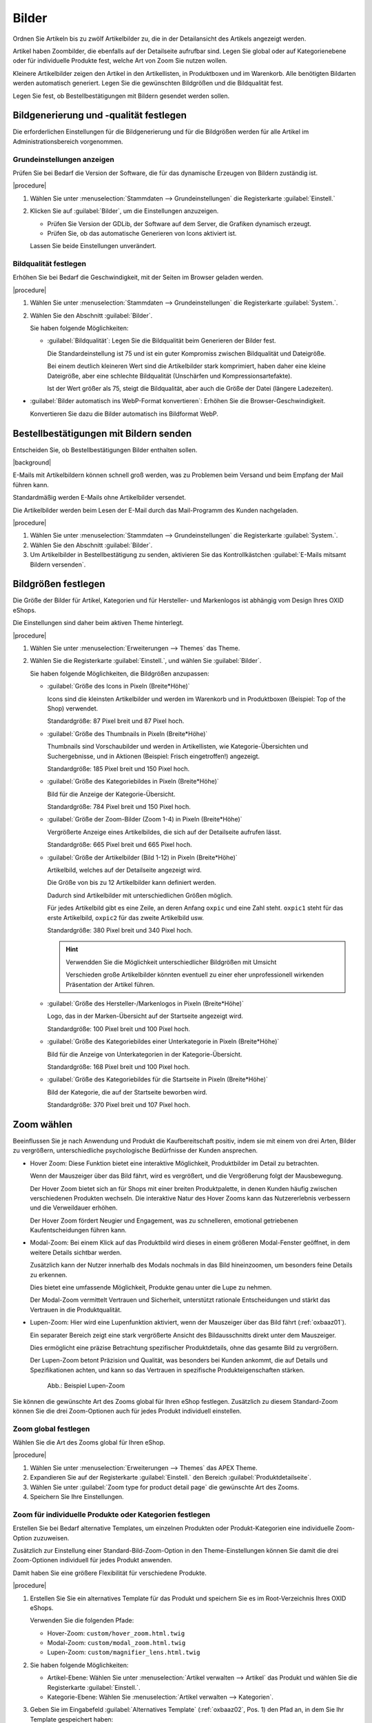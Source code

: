 ﻿Bilder
======

Ordnen Sie Artikeln bis zu zwölf Artikelbilder zu, die in der Detailansicht des Artikels angezeigt werden.

Artikel haben Zoombilder, die ebenfalls auf der Detailseite aufrufbar sind. Legen Sie global oder auf Kategorienebene oder für individuelle Produkte fest, welche Art von Zoom Sie nutzen wollen.

Kleinere Artikelbilder zeigen den Artikel in den Artikellisten, in Produktboxen und im Warenkorb. Alle benötigten Bildarten werden automatisch generiert. Legen Sie die gewünschten Bildgrößen und die Bildqualität fest.

Legen Sie fest, ob Bestellbestätigungen mit Bildern gesendet werden sollen.

Bildgenerierung und -qualität festlegen
---------------------------------------
Die erforderlichen Einstellungen für die Bildgenerierung und für die Bildgrößen werden für alle Artikel im Administrationsbereich vorgenommen.

Grundeinstellungen anzeigen
^^^^^^^^^^^^^^^^^^^^^^^^^^^

Prüfen Sie bei Bedarf die Version der Software, die für das dynamische Erzeugen von Bildern zuständig ist.

|procedure|

1. Wählen Sie unter :menuselection:`Stammdaten --> Grundeinstellungen` die Registerkarte :guilabel:`Einstell.`
#. Klicken Sie auf :guilabel:`Bilder`, um die Einstellungen anzuzeigen.

   * Prüfen Sie Version der GDLib, der Software auf dem Server, die Grafiken dynamisch erzeugt.
   * Prüfen Sie, ob das automatische Generieren von Icons aktiviert ist.

   Lassen Sie beide Einstellungen unverändert.

Bildqualität festlegen
^^^^^^^^^^^^^^^^^^^^^^

Erhöhen Sie bei Bedarf die Geschwindigkeit, mit der Seiten im Browser geladen werden.

|procedure|

1. Wählen Sie unter :menuselection:`Stammdaten --> Grundeinstellungen` die Registerkarte :guilabel:`System.`.
#. Wählen Sie den Abschnitt :guilabel:`Bilder`.

   Sie haben folgende Möglichkeiten:

   * :guilabel:`Bildqualität`: Legen Sie die Bildqualität beim Generieren der Bilder fest.

     Die Standardeinstellung ist 75 und ist ein guter Kompromiss zwischen Bildqualität und Dateigröße.

     Bei einem deutlich kleineren Wert sind die Artikelbilder stark komprimiert, haben daher eine kleine Dateigröße, aber eine schlechte Bildqualität (Unschärfen und Kompressionsartefakte).

     Ist der Wert größer als 75, steigt die Bildqualität, aber auch die Größe der Datei (längere Ladezeiten).

* :guilabel:`Bilder automatisch ins WebP-Format konvertieren`: Erhöhen Sie die Browser-Geschwindigkeit.

  Konvertieren Sie dazu die Bilder automatisch ins Bildformat WebP.

Bestellbestätigungen mit Bildern senden
---------------------------------------

Entscheiden Sie, ob Bestellbestätigungen Bilder enthalten sollen.

|background|

E-Mails mit Artikelbildern können schnell groß werden, was zu Problemen beim Versand und beim Empfang der Mail führen kann.

Standardmäßig werden E-Mails ohne Artikelbilder versendet.

Die Artikelbilder werden beim Lesen der E-Mail durch das Mail-Programm des Kunden nachgeladen.

|procedure|

1. Wählen Sie unter :menuselection:`Stammdaten --> Grundeinstellungen` die Registerkarte :guilabel:`System.`.
#. Wählen Sie den Abschnitt :guilabel:`Bilder`.
#. Um Artikelbilder in Bestellbestätigung zu senden, aktivieren Sie das Kontrollkästchen :guilabel:`E-Mails mitsamt Bildern versenden`.


Bildgrößen festlegen
--------------------
Die Größe der Bilder für Artikel, Kategorien und für Hersteller- und Markenlogos ist abhängig vom Design Ihres OXID eShops.

Die Einstellungen sind daher beim aktiven Theme hinterlegt.

|procedure|

1. Wählen Sie unter :menuselection:`Erweiterungen --> Themes` das Theme.
#. Wählen Sie die Registerkarte :guilabel:`Einstell.`, und wählen Sie :guilabel:`Bilder`.

   Sie haben folgende Möglichkeiten, die Bildgrößen anzupassen:

   * :guilabel:`Größe des Icons in Pixeln (Breite*Höhe)`

     Icons sind die kleinsten Artikelbilder und werden im Warenkorb und in Produktboxen (Beispiel: Top of the Shop) verwendet.

     Standardgröße: 87 Pixel breit und 87 Pixel hoch.

   * :guilabel:`Größe des Thumbnails in Pixeln (Breite*Höhe)`

     Thumbnails sind Vorschaubilder und werden in Artikellisten, wie Kategorie-Übersichten und Suchergebnisse, und in Aktionen (Beispiel: Frisch eingetroffen!) angezeigt.

     Standardgröße: 185 Pixel breit und 150 Pixel hoch.

   * :guilabel:`Größe des Kategoriebildes in Pixeln (Breite*Höhe)`

     Bild für die Anzeige der Kategorie-Übersicht.

     Standardgröße: 784 Pixel breit und 150 Pixel hoch.

   * :guilabel:`Größe der Zoom-Bilder (Zoom 1-4) in Pixeln (Breite*Höhe)`

     Vergrößerte Anzeige eines Artikelbildes, die sich auf der Detailseite aufrufen lässt.

     Standardgröße: 665 Pixel breit und 665 Pixel hoch.

   * :guilabel:`Größe der Artikelbilder (Bild 1-12) in Pixeln (Breite*Höhe)`

     Artikelbild, welches auf der Detailseite angezeigt wird.

     Die Größe von bis zu 12 Artikelbilder kann definiert werden.

     Dadurch sind Artikelbilder mit unterschiedlichen Größen möglich.

     Für jedes Artikelbild gibt es eine Zeile, an deren Anfang ``oxpic`` und eine Zahl steht. ``oxpic1`` steht für das erste Artikelbild, ``oxpic2`` für das zweite Artikelbild usw.

     Standardgröße: 380 Pixel breit und 340 Pixel hoch.

     .. hint:: Verwendden Sie die Möglichkeit unterschiedlicher Bildgrößen mit Umsicht

        Verschieden große Artikelbilder könnten eventuell zu einer eher unprofessionell wirkenden Präsentation der Artikel führen.

   * :guilabel:`Größe des Hersteller-/Markenlogos in Pixeln (Breite*Höhe)`

     Logo, das in der Marken-Übersicht auf der Startseite angezeigt wird.

     Standardgröße: 100 Pixel breit und 100 Pixel hoch.

   * :guilabel:`Größe des Kategoriebildes einer Unterkategorie in Pixeln (Breite*Höhe)`

     Bild für die Anzeige von Unterkategorien in der Kategorie-Übersicht.

     Standardgröße: 168 Pixel breit und 100 Pixel hoch.

   * :guilabel:`Größe des Kategoriebildes für die Startseite in Pixeln (Breite*Höhe)`

     Bild der Kategorie, die auf der Startseite beworben wird.

     Standardgröße: 370 Pixel breit und 107 Pixel hoch.

Zoom wählen
-----------

.. todo: #HR: Müsen wir als technische Voraussetzung erwähnen, dass es nur mit dem APEX Theme geht?

Beeinflussen Sie je nach Anwendung und Produkt die Kaufbereitschaft positiv, indem sie mit einem von drei Arten, Bilder zu vergrößern, unterschiedliche psychologische Bedürfnisse der Kunden ansprechen.

* Hover Zoom: Diese Funktion bietet eine interaktive Möglichkeit, Produktbilder im Detail zu betrachten.

  Wenn der Mauszeiger über das Bild fährt, wird es vergrößert, und die Vergrößerung folgt der Mausbewegung.

  Der Hover Zoom bietet sich an für Shops mit einer breiten Produktpalette, in denen Kunden häufig zwischen verschiedenen Produkten wechseln. Die interaktive Natur des Hover Zooms kann das Nutzererlebnis verbessern und die Verweildauer erhöhen.

  Der Hover Zoom fördert Neugier und Engagement, was zu schnelleren, emotional getriebenen Kaufentscheidungen führen kann.

* Modal-Zoom: Bei einem Klick auf das Produktbild wird dieses in einem größeren Modal-Fenster geöffnet, in dem weitere Details sichtbar werden.

  Zusätzlich kann der Nutzer innerhalb des Modals nochmals in das Bild hineinzoomen, um besonders feine Details zu erkennen.

  Dies bietet eine umfassende Möglichkeit, Produkte genau unter die Lupe zu nehmen.

  Der Modal-Zoom vermittelt Vertrauen und Sicherheit, unterstützt rationale Entscheidungen und stärkt das Vertrauen in die Produktqualität.

* Lupen-Zoom: Hier wird eine Lupenfunktion aktiviert, wenn der Mauszeiger über das Bild fährt (:ref:`oxbaaz01`).

  Ein separater Bereich zeigt eine stark vergrößerte Ansicht des Bildausschnitts direkt unter dem Mauszeiger.

  Dies ermöglicht eine präzise Betrachtung spezifischer Produktdetails, ohne das gesamte Bild zu vergrößern.

  Der Lupen-Zoom betont Präzision und Qualität, was besonders bei Kunden ankommt, die auf Details und Spezifikationen achten, und kann so das Vertrauen in spezifische Produkteigenschaften stärken.

  .. _oxbaaz01:

  .. figure:: ../media/screenshots/oxbaaz01.png
     :alt: Beispiel Lupen-Zoom
     :width: 650
     :class: with-shadow

     Abb.: Beispiel Lupen-Zoom

Sie können die gewünschte Art des Zooms global für Ihren eShop festlegen. Zusätzlich zu diesem Standard-Zoom können Sie die drei Zoom-Optionen auch für jedes Produkt individuell einstellen.

Zoom global festlegen
^^^^^^^^^^^^^^^^^^^^^

Wählen Sie die Art des Zooms global für Ihren eShop.

|procedure|

1. Wählen Sie unter :menuselection:`Erweiterungen --> Themes` das APEX Theme.
#. Expandieren Sie auf der Registerkarte :guilabel:`Einstell.` den Bereich :guilabel:`Produktdetailseite`.
#. Wählen Sie unter :guilabel:`Zoom type for product detail page` die gewünschte Art des Zooms.
#. Speichern Sie Ihre Einstellungen.


Zoom für individuelle Produkte oder Kategorien festlegen
^^^^^^^^^^^^^^^^^^^^^^^^^^^^^^^^^^^^^^^^^^^^^^^^^^^^^^^^

Erstellen Sie bei Bedarf alternative Templates, um einzelnen Produkten oder Produkt-Kategorien eine individuelle Zoom-Option zuzuweisen.

Zusätzlich zur Einstellung einer Standard-Bild-Zoom-Option in den Theme-Einstellungen können Sie damit die drei Zoom-Optionen individuell für jedes Produkt anwenden.

Damit haben Sie eine größere Flexibilität für verschiedene Produkte.

|procedure|

1. Erstellen Sie Sie ein alternatives Template für das Produkt und speichern Sie es im Root-Verzeichnis Ihres OXID eShops.

   Verwenden Sie die folgenden Pfade:

   * Hover-Zoom: ``custom/hover_zoom.html.twig``
   * Modal-Zoom: ``custom/modal_zoom.html.twig``
   * Lupen-Zoom: ``custom/magnifier_lens.html.twig``

   .. todo: #TK/#HR: Where do we describe how to create such a template?
      Weitere Informationen finden Sie in der Oxid eShop Entwickler-Dokumentation unter
      * Using Twig in module templates — OXID eShop developer documentation 7.1 documentation (oxid-esales.com)
      * Extend twig compatible theme with a child theme — OXID eShop developer documentation 7.1 documentation (oxid-esales.com)

#. Sie haben folgende Möglichkeiten:

   * Artikel-Ebene: Wählen Sie unter :menuselection:`Artikel verwalten --> Artikel` das Produkt und wählen Sie die Registerkarte :guilabel:`Einstell.`.
   * Kategorie-Ebene: Wählen Sie :menuselection:`Artikel verwalten --> Kategorien`.

#. Geben Sie im Eingabefeld :guilabel:`Alternatives Template` (:ref:`oxbaaz02`, Pos. 1) den Pfad an, in dem Sie Ihr Template gespeichert haben:

   * Hover-Zoom: ``custom/hover_zoom.html.twig``
   * Modal-Zoom: ``custom/modal_zoom.html.twig``
   * Lupen-Zoom: ``custom/magnifier_lens.html.twig``

   .. _oxbaaz02:

   .. figure:: ../media/screenshots/oxbaaz02.png
      :alt: Beispiel: Alternatives Template für eine Produkt-Kategorie festlegen
      :width: 650
      :class: with-shadow

      Abb.: Beispiel: Alternatives Template für eine Produkt-Kategorie festlegen

#. Speichern Sie Ihre Einstellungen.





.. Intern: oxbaaz, Status:
